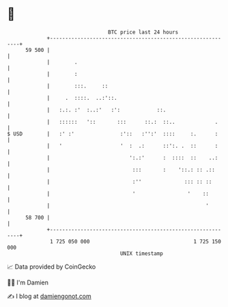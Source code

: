 * 👋

#+begin_example
                                    BTC price last 24 hours                    
                +------------------------------------------------------------+ 
         59 500 |                                                            | 
                |        .                                                   | 
                |        :                                                   | 
                |        :::.     ::                                         | 
                |     .  ::::.  ..:'::.                                      | 
                |   :.:. :'  :..:'   :':            ::.                      | 
                |   ::::::   '::       :::      ::.:  ::..             .     | 
   $ USD        |   :' :'               :'::   :'':'  ::::     :.      :     | 
                |   '                   '  :  .:      ::':. .  ::      :     | 
                |                          ':.:'      :  ::::  ::    ..:     | 
                |                           :::       :    '::.: :: .::      | 
                |                           :''              ::: :: ::       | 
                |                           '                 '    ::        | 
                |                                                   '        | 
         58 700 |                                                            | 
                +------------------------------------------------------------+ 
                 1 725 050 000                                  1 725 150 000  
                                        UNIX timestamp                         
#+end_example
📈 Data provided by CoinGecko

🧑‍💻 I'm Damien

✍️ I blog at [[https://www.damiengonot.com][damiengonot.com]]
